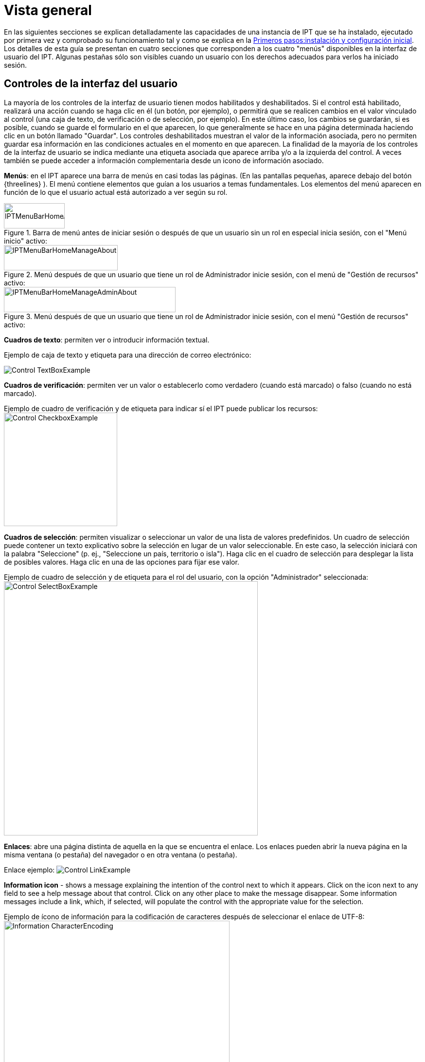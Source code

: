 = Vista general

En las siguientes secciones se explican detalladamente las capacidades de una instancia de IPT que se ha instalado, ejecutado por primera vez y comprobado su funcionamiento tal y como se explica en la xref:getting-started.adoc[Primeros pasos:instalación y configuración inicial]. Los detalles de esta guía se presentan en cuatro secciones que corresponden a los cuatro "menús" disponibles en la interfaz de usuario del IPT. Algunas pestañas sólo son visibles cuando un usuario con los derechos adecuados para verlos ha iniciado sesión.

== Controles de la interfaz del usuario
La mayoría de los controles de la interfaz de usuario tienen modos habilitados y deshabilitados. Si el control está habilitado, realizará una acción cuando se haga clic en él (un botón, por ejemplo), o permitirá que se realicen cambios en el valor vinculado al control (una caja de texto, de verificación o de selección, por ejemplo). En este último caso, los cambios se guardarán, si es posible, cuando se guarde el formulario en el que aparecen, lo que generalmente se hace en una página determinada haciendo clic en un botón llamado "Guardar". Los controles deshabilitados muestran el valor de la información asociada, pero no permiten guardar esa información en las condiciones actuales en el momento en que aparecen. La finalidad de la mayoría de los controles de la interfaz de usuario se indica mediante una etiqueta asociada que aparece arriba y/o a la izquierda del control. A veces también se puede acceder a información complementaria desde un icono de información asociado.

*Menús*: en el IPT aparece una barra de menús en casi todas las páginas. (En las pantallas pequeñas, aparece debajo del botón {threelines} ).  El menú contiene elementos que guían a los usuarios a temas fundamentales. Los elementos del menú aparecen en función de lo que el usuario actual está autorizado a ver según su rol.

.Barra de menú antes de iniciar sesión o después de que un usuario sin un rol en especial inicia sesión, con el "Menú inicio" activo:
image::ipt2/controls/IPTMenuBarHomeAbout.png[width=125,height=52]

.Menú después de que un usuario que tiene un rol de Administrador inicie sesión, con el menú de "Gestión de recursos" activo:
image::ipt2/controls/IPTMenuBarHomeManageAbout.png[width=234,height=52]

.Menú después de que un usuario que tiene un rol de Administrador inicie sesión, con el menú "Gestión de recursos" activo:
image::ipt2/controls/IPTMenuBarHomeManageAdminAbout.png[width=353,height=52]

*Cuadros de texto*: permiten ver o introducir información textual.

Ejemplo de caja de texto y etiqueta para una dirección de correo electrónico:

image::ipt2/controls/Control-TextBoxExample.png[]

*Cuadros de verificación*: permiten ver un valor o establecerlo como verdadero (cuando está marcado) o falso (cuando no está marcado).

Ejemplo de cuadro de verificación y de etiqueta para indicar sí el IPT puede publicar los recursos: image:ipt2/controls/Control-CheckboxExample.png[width=233]

*Cuadros de selección*: permiten visualizar o seleccionar un valor de una lista de valores predefinidos. Un cuadro de selección puede contener un texto explicativo sobre la selección en lugar de un valor seleccionable. En este caso, la selección iniciará con la palabra "Seleccione" (p. ej., "Seleccione un país, territorio o isla"). Haga clic en el cuadro de selección para desplegar la lista de posibles valores. Haga clic en una de las opciones para fijar ese valor.

Ejemplo de cuadro de selección y de etiqueta para el rol del usuario, con la opción "Administrador" seleccionada: image:ipt2/controls/Control-SelectBoxExample.png[width=522]

*Enlaces*: abre una página distinta de aquella en la que se encuentra el enlace. Los enlaces pueden abrir la nueva página en la misma ventana (o pestaña) del navegador o en otra ventana (o pestaña).

Enlace ejemplo: image:ipt2/controls/Control-LinkExample.png[]

**Information icon** - shows a message explaining the intention of the control next to which it appears. Click on the icon next to any field to see a help message about that control. Click on any other place to make the message disappear. Some information messages include a link, which, if selected, will populate the control with the appropriate value for the selection.

Ejemplo de ícono de información para la codificación de caracteres después de seleccionar el enlace de UTF-8: image:ipt2/controls/Information-CharacterEncoding.png[width=464]

*Ícono de documentación* image:ipt2/controls/Control-DocumentationIcon.png[width=22]: este ícono indica que hay una página de información detallada sobre el tema al que está asociado el icono. Haga clic en el icono para abrir la página en una nueva ventana del navegador.

*Icono de papelera* image:ipt2/controls/Control-TrashIcon.png[]: este ícono se asocia con otros controles en la página. Al hacer clic en el ícono se eliminarán los datos asociados.

*Ícono de calendario* image:ipt2/controls/Control-CalendarIcon.png[]: este ícono se asocia con un elemento de texto destinado a contener una fecha. Al hacer clic en el ícono, se abrirá un pequeño calendario con controles que permiten al usuario desplazarse hacia adelante y hacia atrás a partir del mes y año seleccionado. Seleccione los cuadros para elegir otro mes, año y día de la semana según el calendario estándar de la Nueva Era. La selección de un día concreto transformará la fecha al formato correcto en el cuadro de texto asociado.

Ejemplo del calendario asociado a un cuadro de texto llamado "Fecha final" en el que el 19 de julio 2013 es la fecha actual, pero aún no ha sido seleccionada:

image:ipt2/controls/Control-TextBoxWithCalendarOpen.png[]

*Tabla ordenable*: una tabla que permite ordenar las filas según los valores de una columna seleccionada en orden ascendente o descendente. Los encabezados de las columnas aparecen como enlaces y son las etiquetas de las mismas. Al hacer clic en un encabezado de columna se ordena la tabla con los valores de esa columna. Al hacer clic nuevamente en el encabezado de la misma columna se ordena la tabla en la dirección opuesta.

Example table sorted in ascending order by the column labelled "Organization name". image:ipt2/controls/Control-TableSortedAscending.png[]

Example table sorted in descending order by the column labelled "Alias". image:ipt2/controls/Control-TableSortedDescending.png[]

=== Carga de archivos

The IPT allows uploading files when (xref:manage-resources.adoc#create-a-new-resource[creating a new resource], or when xref:manage-resources.adoc#source-data[adding new source data files])

image:ipt2/controls/Control-UploadCreateResource.png[width=238]

image:ipt2/controls/Control-UploadSourceData.png[width=230]

== Controles que aparecen en todas las páginas
En esta sección se describen varias opciones accesibles en el encabezado y el pie de página de la mayoría de las páginas del IPT.

=== Encabezado
La sección "Encabezado" del IPT aparece en la esquina superior derecha de la mayoría de las páginas y permite un control básico del IPT, incluyendo quién lo está utilizando y en qué idioma. A continuación se presentan dos imágenes de pantalla que muestran los dos posibles estados en los que puede encontrarse el encabezado: sesión iniciada y no iniciada.

Encabezado, no ha iniciado sesión, idioma inglés seleccionado para la interfaz de usuario:

image::ipt2/controls/IPTHeaderNotLoggedIn.png[width=350,height=54]

Encabezado, sesión iniciada, idioma español seleccionado para la interfaz de usuario:

image::ipt2/controls/IPTHeaderLoggedIn.png[width=350,height=54]

* **Login** - A user who has already been created in this IPT instance can log in by entering the email address and password in the login form, and then click on the "Login" button. Only an existing user having the Admin role can create new users. The process for creating new users is explained under the "User accounts" heading in the "Administration Menu" section. The process of initializing the IPT creates the first user having the Admin role.
* **Logout** - If someone is logged in to the IPT, the initials of the person who is logged in is given in the upper right-hand corner of the page. Clicking on this reveals a dropdown with a "Logout" link.
* **Account** - To see this link and the page to which it leads, you must be logged into the IPT. The page shows the details of the account information for the person who is logged in to the IPT and allows them to be changed. The details of the fields found on this page can be found under the "User accounts" heading in the "Administration Menu" section.
* **Language selection** - In the upper right-hand corner of the page is an icon allowing the display language of the IPT to be changed. The default language for the IPT is English. The language of the user interface can be changed by selecting a name for the desired language, if available. GBIF actively seeks translations for the IPT into additional languages. For more information, consult the xref:translations.adoc[How to Translate] page.
* **Estado de funcionamiento** - También en la esquina superior derecha de la página hay un icono para la página "Estado de funcionamiento del sistema". Esto muestra alguna información útil para la resolución de problemas, como si el IPT puede conectarse con los servidores de GBIF, el espacio disponible en disco y (para usuarios registrados) información sobre la versión del servidor.

=== Pie de página
La sección "Pie de página" del IPT aparece en la parte inferior de la mayoría de las páginas y contiene información acerca de la versión del IPT y enlaces a recursos importantes.

image::ipt2/controls/IPTFooter.png[]

* *Versión*: A la izquierda del "Pie de página" se encuentra la versión del IPT que se está ejecutando actualmente. La información de la versión se puede utilizar para determinar qué características están incluidas en el IPT y los errores que se conocen. Esta es la información de la versión que se solicita al momento de generar los informes de error.
* *Acerca del IPT*: este enlace lleva al https://www.gbif.org/es/ipt[sitio web del IPT], donde puede obtener información adicional sobre el IPT, incluyendo el historial de versiones, la hoja de ruta, estadísticas y más documentación relacionada.
* *Manual del usuario*: este enlace abrirá la versión más reciente publicada en línea del "Manual del usuario del IPT".
* https://github.com/gbif/ipt/issues/[*Reportar un error*]: este enlace abrirá la lista de temas pendientes para el IPT. Si cree que ha encontrado un error, revise la lista de problemas conocidos para verificar si este error ya ha sido reportado. Si es así, puede añadir nueva información a manera de comentario al reporte de error existente, lo cual podría ayudar a los ingenieros a diagnosticar y corregir el problema. Si en la lista no hay ningún error similar al que encontró en el IPT, puede crear un nuevo informe de error al hacer clic en el enlace "New issues" (Nuevos errores). Al reportar un nuevo error, se recomienda incluir la versión del IPT que está utilizando (ver la explicación de "Versión" a continuación).
* https://github.com/gbif/ipt/issues/new[*Solicitar una nueva función*]: este enlace abre un formulario específico en el seguimiento de problemas del IPT que se puede llenar para solicitar una función que el IPT no tiene actualmente.
* *Derechos de autor*: GBIF posee los derechos de autor del software del IPT. Un enlace a la página principal de GBIF está disponible. Los detalles de los derechos de autor y las licencias se podrán ver en la sección "Acerca del IPT" de este manual de usuario.
